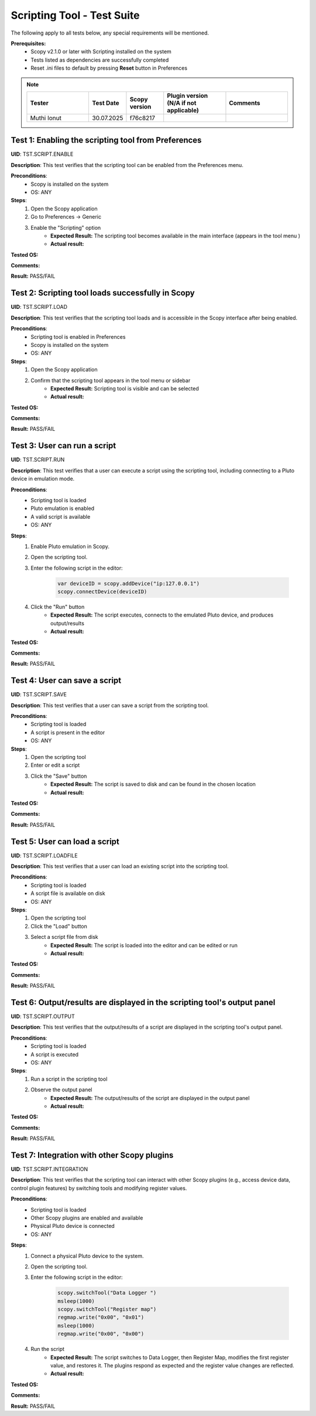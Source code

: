 .. _scripting_tool_tests:


Scripting Tool - Test Suite
============================================================================================================================


The following apply to all tests below, any special requirements will be mentioned.

**Prerequisites:**
    - Scopy v2.1.0 or later with Scripting installed on the system
    - Tests listed as dependencies are successfully completed
    - Reset .ini files to default by pressing **Reset** button in Preferences

.. note::
    .. list-table:: 
       :widths: 50 30 30 50 50
       :header-rows: 1

       * - Tester
         - Test Date
         - Scopy version
         - Plugin version (N/A if not applicable)
         - Comments
       * - Muthi Ionut  
         - 30.07.2025
         - f76c8217  
         - 
         - 


Test 1: Enabling the scripting tool from Preferences
----------------------------------------------------------------------------------------------------------------------------

**UID**: TST.SCRIPT.ENABLE

**Description**: This test verifies that the scripting tool can be enabled from the Preferences menu.

**Preconditions**:
        - Scopy is installed on the system
        - OS: ANY

**Steps**:
        1. Open the Scopy application
        2. Go to Preferences → Generic
        3. Enable the "Scripting" option
                - **Expected Result:** The scripting tool becomes available in the main interface (appears in the tool menu )
                - **Actual result:**

..
        It behaves as expected.
..

**Tested OS:**

..
  Ubuntu 20.04

**Comments:**

..
  Any comments about the test goes here.

**Result:** PASS/FAIL

..
  PASS

Test 2: Scripting tool loads successfully in Scopy
----------------------------------------------------------------------------------------------------------------------------

**UID**: TST.SCRIPT.LOAD

**Description**: This test verifies that the scripting tool loads and is accessible in the Scopy interface after being enabled.

**Preconditions**:
        - Scripting tool is enabled in Preferences
        - Scopy is installed on the system
        - OS: ANY

**Steps**:
        1. Open the Scopy application
        2. Confirm that the scripting tool appears in the tool menu or sidebar
                - **Expected Result:** Scripting tool is visible and can be selected
                - **Actual result:**

..
        It behaves as expected.
..

**Tested OS:**

..
  Ubuntu 20.04

**Comments:**

..
  Any comments about the test goes here.

**Result:** PASS/FAIL

..
  PASS

Test 3: User can run a script
----------------------------------------------------------------------------------------------------------------------------

**UID**: TST.SCRIPT.RUN

**Description**: This test verifies that a user can execute a script using the scripting tool, including connecting to a Pluto device in emulation mode.

**Preconditions**:
        - Scripting tool is loaded
        - Pluto emulation is enabled
        - A valid script is available
        - OS: ANY

**Steps**:
        1. Enable Pluto emulation in Scopy.
        2. Open the scripting tool.
        3. Enter the following script in the editor:

            .. code-block:: javascript

                var deviceID = scopy.addDevice("ip:127.0.0.1")
                scopy.connectDevice(deviceID)

        4. Click the "Run" button
                - **Expected Result:** The script executes, connects to the emulated Pluto device, and produces output/results
                - **Actual result:**

..
        It behaves as expected.
..

**Tested OS:**

..
  Ubuntu 20.04

**Comments:**

..
  Any comments about the test goes here.

**Result:** PASS/FAIL

..
  PASS

Test 4: User can save a script
----------------------------------------------------------------------------------------------------------------------------

**UID**: TST.SCRIPT.SAVE

**Description**: This test verifies that a user can save a script from the scripting tool.

**Preconditions**:
        - Scripting tool is loaded
        - A script is present in the editor
        - OS: ANY

**Steps**:
        1. Open the scripting tool
        2. Enter or edit a script
        3. Click the "Save" button
                - **Expected Result:** The script is saved to disk and can be found in the chosen location
                - **Actual result:**

..
       It behaves as expected.
..

**Tested OS:**

..
  Ubuntu 20.04

**Comments:**

..
  Any comments about the test goes here.

**Result:** PASS/FAIL

..
  PASS

Test 5: User can load a script
----------------------------------------------------------------------------------------------------------------------------

**UID**: TST.SCRIPT.LOADFILE

**Description**: This test verifies that a user can load an existing script into the scripting tool.

**Preconditions**:
        - Scripting tool is loaded
        - A script file is available on disk
        - OS: ANY

**Steps**:
        1. Open the scripting tool
        2. Click the "Load" button
        3. Select a script file from disk
                - **Expected Result:** The script is loaded into the editor and can be edited or run
                - **Actual result:**

..
       It behaves as expected.
..

**Tested OS:**

..
  Ubuntu 20.04
**Comments:**

..
  Any comments about the test goes here.

**Result:** PASS/FAIL

..
  PASS

Test 6: Output/results are displayed in the scripting tool's output panel
----------------------------------------------------------------------------------------------------------------------------

**UID**: TST.SCRIPT.OUTPUT

**Description**: This test verifies that the output/results of a script are displayed in the scripting tool's output panel.

**Preconditions**:
        - Scripting tool is loaded
        - A script is executed
        - OS: ANY

**Steps**:
        1. Run a script in the scripting tool
        2. Observe the output panel
                - **Expected Result:** The output/results of the script are displayed in the output panel
                - **Actual result:**

..
        It behaves as expected.
..

**Tested OS:**

..
  Ubuntu 20.04

**Comments:**

..
  Any comments about the test goes here.

**Result:** PASS/FAIL

..
  PASS

Test 7: Integration with other Scopy plugins
----------------------------------------------------------------------------------------------------------------------------

**UID**: TST.SCRIPT.INTEGRATION

**Description**: This test verifies that the scripting tool can interact with other Scopy plugins (e.g., access device data, control plugin features) by switching tools and modifying register values.

**Preconditions**:
        - Scripting tool is loaded
        - Other Scopy plugins are enabled and available
        - Physical Pluto device is connected
        - OS: ANY

**Steps**:
        1. Connect a physical Pluto device to the system.
        2. Open the scripting tool.
        3. Enter the following script in the editor:

            .. code-block:: javascript

                scopy.switchTool("Data Logger ")
                msleep(1000)
                scopy.switchTool("Register map")
                regmap.write("0x00", "0x01")
                msleep(1000)
                regmap.write("0x00", "0x00")

        4. Run the script
                - **Expected Result:** The script switches to Data Logger, then Register Map, modifies the first register value, and restores it. The plugins respond as expected and the register value changes are reflected.
                - **Actual result:**

..
        It behaves as expected.
..

**Tested OS:**

..
  Ubuntu 20.04

**Comments:**

..
  Any comments about the test goes here.

**Result:** PASS/FAIL

..
  PASS
